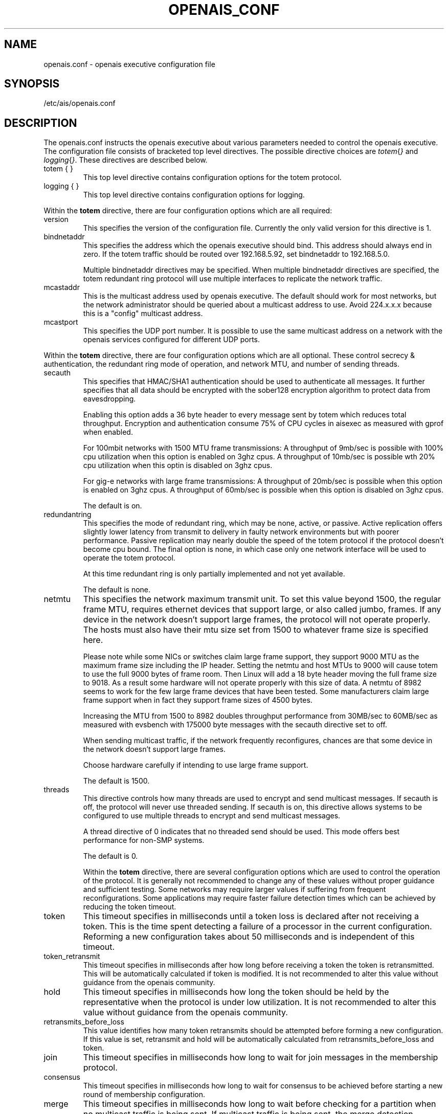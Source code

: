.\"/*
.\" * Copyright (c) 2005 MontaVista Software, Inc.
.\" *
.\" * All rights reserved.
.\" *
.\" * Author: Steven Dake (sdake@mvista.com)
.\" *
.\" * This software licensed under BSD license, the text of which follows:
.\" * 
.\" * Redistribution and use in source and binary forms, with or without
.\" * modification, are permitted provided that the following conditions are met:
.\" *
.\" * - Redistributions of source code must retain the above copyright notice,
.\" *   this list of conditions and the following disclaimer.
.\" * - Redistributions in binary form must reproduce the above copyright notice,
.\" *   this list of conditions and the following disclaimer in the documentation
.\" *   and/or other materials provided with the distribution.
.\" * - Neither the name of the MontaVista Software, Inc. nor the names of its
.\" *   contributors may be used to endorse or promote products derived from this
.\" *   software without specific prior written permission.
.\" *
.\" * THIS SOFTWARE IS PROVIDED BY THE COPYRIGHT HOLDERS AND CONTRIBUTORS "AS IS"
.\" * AND ANY EXPRESS OR IMPLIED WARRANTIES, INCLUDING, BUT NOT LIMITED TO, THE
.\" * IMPLIED WARRANTIES OF MERCHANTABILITY AND FITNESS FOR A PARTICULAR PURPOSE
.\" * ARE DISCLAIMED. IN NO EVENT SHALL THE COPYRIGHT OWNER OR CONTRIBUTORS BE
.\" * LIABLE FOR ANY DIRECT, INDIRECT, INCIDENTAL, SPECIAL, EXEMPLARY, OR
.\" * CONSEQUENTIAL DAMAGES (INCLUDING, BUT NOT LIMITED TO, PROCUREMENT OF
.\" * SUBSTITUTE GOODS OR SERVICES; LOSS OF USE, DATA, OR PROFITS; OR BUSINESS
.\" * INTERRUPTION) HOWEVER CAUSED AND ON ANY THEORY OF LIABILITY, WHETHER IN
.\" * CONTRACT, STRICT LIABILITY, OR TORT (INCLUDING NEGLIGENCE OR OTHERWISE)
.\" * ARISING IN ANY WAY OUT OF THE USE OF THIS SOFTWARE, EVEN IF ADVISED OF
.\" * THE POSSIBILITY OF SUCH DAMAGE.
.\" */
.TH OPENAIS_CONF 5 2005-06-08 "openais Man Page" "Openais Programmer's Manual"
.SH NAME
openais.conf - openais executive configuration file

.SH SYNOPSIS
/etc/ais/openais.conf

.SH DESCRIPTION
The openais.conf instructs the openais executive about various parameters
needed to control the openais executive.  The configuration file consists of
bracketed top level directives.  The possible directive choices are
.IR totem { } " and " logging { } ".  These directives are described below.

.TP
totem { }
This top level directive contains configuration options for the totem protocol.
.TP
logging { }
This top level directive contains configuration options for logging.

.PP
.PP
Within the 
.B totem
directive, there are four configuration options which are all required:
.TP
version
This specifies the version of the configuration file.  Currently the only
valid version for this directive is 1.

.TP
bindnetaddr
This specifies the address which the openais executive should bind.
This address should always end in zero.  If the totem traffic should
be routed over 192.168.5.92, set bindnetaddr to 192.168.5.0.

Multiple bindnetaddr directives may be specified.  When multiple bindnetaddr
directives are specified, the totem redundant ring protocol will use multiple
interfaces to replicate the network traffic.

.TP
mcastaddr
This is the multicast address used by openais executive.  The default
should work for most networks, but the network administrator should be queried
about a multicast address to use.  Avoid 224.x.x.x because this is a "config"
multicast address.

.TP
mcastport
This specifies the UDP port number.  It is possible to use the same multicast
address on a network with the openais services configured for different
UDP ports.

.PP
Within the 
.B totem 
directive, there are four configuration options which are all optional.
These control secrecy & authentication, the redundant ring mode of operation,
and network MTU, and number of sending threads.

.TP
secauth
This specifies that HMAC/SHA1 authentication should be used to authenticate
all messages.  It further specifies that all data should be encrypted with the
sober128 encryption algorithm to protect data from eavesdropping.

Enabling this option adds a 36 byte header to every message sent by totem which
reduces total throughput.  Encryption and authentication consume 75% of CPU
cycles in aisexec as measured with gprof when enabled.

For 100mbit networks with 1500 MTU frame transmissions:
A throughput of 9mb/sec is possible with 100% cpu utilization when this
option is enabled on 3ghz cpus.
A throughput of 10mb/sec is possible wth 20% cpu utilization when this
optin is disabled on 3ghz cpus.

For gig-e networks with large frame transmissions:
A throughput of 20mb/sec is possible when this option is enabled on
3ghz cpus.
A throughput of 60mb/sec is possible when this option is disabled on
3ghz cpus.

The default is on.

.TP
redundantring
This specifies the mode of redundant ring, which may be none, active, or
passive.  Active replication offers slightly lower latency from transmit
to delivery in faulty network environments but with poorer performance.
Passive replication may nearly double the speed of the totem protocol
if the protocol doesn't become cpu bound.  The final option is none, in
which case only one network interface will be used to operate the totem
protocol.

At this time redundant ring is only partially implemented and not yet available.

The default is none.

.TP
netmtu
This specifies the network maximum transmit unit.  To set this value beyond
1500, the regular frame MTU, requires ethernet devices that support large, or
also called jumbo, frames.  If any device in the network doesn't support large
frames, the protocol will not operate properly.  The hosts must also have their
mtu size set from 1500 to whatever frame size is specified here.

Please note while some NICs or switches claim large frame support, they support
9000 MTU as the maximum frame size including the IP header.  Setting the netmtu
and host MTUs to 9000 will cause totem to use the full 9000 bytes of frame room.
Then Linux will add a 18 byte header moving the full frame size to 9018.  As a
result some hardware will not operate properly with this size of data.  A netmtu 
of 8982 seems to work for the few large frame devices that have been tested.
Some manufacturers claim large frame support when in fact they support frame
sizes of 4500 bytes.

Increasing the MTU from 1500 to 8982 doubles throughput performance from 30MB/sec
to 60MB/sec as measured with evsbench with 175000 byte messages with the secauth 
directive set to off.

When sending multicast traffic, if the network frequently reconfigures, chances are
that some device in the network doesn't support large frames.

Choose hardware carefully if intending to use large frame support.

The default is 1500.

.TP
threads
This directive controls how many threads are used to encrypt and send multicast
messages.  If secauth is off, the protocol will never use threaded sending.
If secauth is on, this directive allows systems to be configured to use
multiple threads to encrypt and send multicast messages.

A thread directive of 0 indicates that no threaded send should be used.  This
mode offers best performance for non-SMP systems. 

The default is 0.

Within the 
.B totem 
directive, there are several configuration options which are used to control
the operation of the protocol.  It is generally not recommended to change any
of these values without proper guidance and sufficient testing.  Some networks
may require larger values if suffering from frequent reconfigurations.  Some
applications may require faster failure detection times which can be achieved
by reducing the token timeout.

.TP
token
This timeout specifies in milliseconds until a token loss is declared after not
receiving a token.  This is the time spent detecting a failure of a processor
in the current configuration.  Reforming a new configuration takes about 50
milliseconds and is independent of this timeout.

.TP
token_retransmit
This timeout specifies in milliseconds after how long before receiving a token
the token is retransmitted.  This will be automatically calculated if token
is modified.  It is not recommended to alter this value without guidance from
the openais community.

.TP
hold
This timeout specifies in milliseconds how long the token should be held by
the representative when the protocol is under low utilization.   It is not
recommended to alter this value without guidance from the openais community.

.TP
retransmits_before_loss
This value identifies how many token retransmits should be attempted before
forming a new configuration.  If this value is set, retransmit and hold will
be automatically calculated from retransmits_before_loss and token.

.TP
join
This timeout specifies in milliseconds how long to wait for join messages in 
the membership protocol.

.TP
consensus
This timeout specifies in milliseconds how long to wait for consensus to be
achieved before starting a new round of membership configuration.

.TP
merge
This timeout specifies in milliseconds how long to wait before checking for
a partition when no multicast traffic is being sent.  If multicast traffic
is being sent, the merge detection happens automatically as a function of
the protocol.

.TP
downcheck
This timeout specifies in milliseconds how long to wait before checking
that a network interface is back up after it has been downed.

.TP
fail_to_recv_const
This constant specifies how many rotations of the token without receiving any
of the messages when messages should be received may occur before a new
configuration is formed.

.TP
seqno_unchanged_const
This constant specifies how many rotations of the token without any multicast
traffic should occur before the merge detection timeout is started.

.TP
heartbeat_failures_allowed
[HeartBeating mechanism]
Configures the optional HeartBeating mechanism for faster failure detection. Keep in
mind that engaging this mechanism in lossy networks could cause faulty loss declaration 
as the mechanism relies on the network for heartbeating. 

So as a rule of thumb use this mechanism if you require improved failure in low to 
medium utilized networks.

This constant specifies the number of heartbeat failures the system should tolerate
before declaring heartbeat failure e.g 3. Also if this value is not set or is 0 then the
heartbeat mechanism is not engaged in the system and token rotation is the method
of failure detection

default value = 0.

.TP
max_network_delay
[HeartBeating mechanism]
This constant specifies in Milliseconds the approximate delay that your network takes
to transport one packet from one machine to another. This value is to be set by system
engineers and please dont change if not sure as this effects the failure detection
mechanism using heartbeat.

default value = 50 milliseconds.

.PP
Within the 
.B logging
directive, there are four configuration options which are all optional:
.TP
logoutput
This specifies the logging output.  The choices are file, which logs to a file,
stderr, which logs to stderr, and syslog which logs to the system log.  It is
possible to have multiple targets by including this directive with different
options multiple times in the top level directive.

.TP
logfile
If the logoutput: file directive is set, this option specifies where the
log file is written to.  

.TP
debug
This specifies whether debug output is logged.  This is generally a bad idea, 
unless there is some specific bug or problem that must be found in the
executive.  Set the value to on to debug, off to turn of debugging.

.TP
timestamp
This specifies that a timestamp is placed on all log messages.

.SH "FILES"
.TP
/etc/ais/openais.conf
The openais executive configuration file.

.SH "SEE ALSO"
.BR openais_overview (8)
.PP
